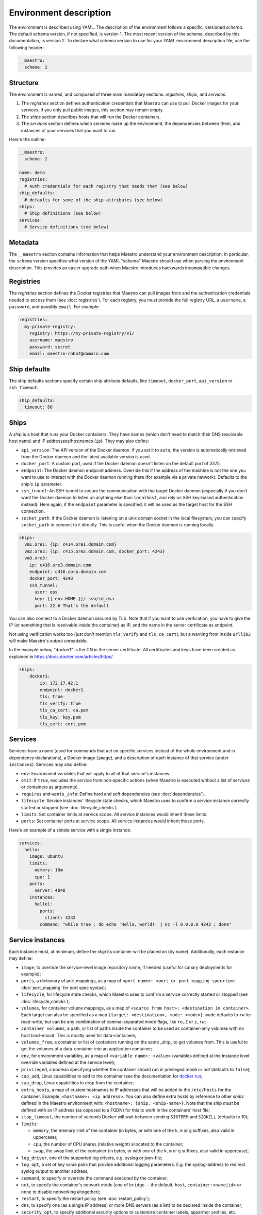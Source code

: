 
.. _docker run: https://docs.docker.com/reference/run/#runtime-privilege-linux-capabilities-and-lxc-configuration

Environment description
================================================================================

The environment is described using YAML. The description of the environment
follows a specific, versioned *schema*. The default schema version, if not
specified, is version 1. The most recent version of the schema, described by
this documentation, is version 2. To declare what schema version to use for
your YAML environment description file, use the following header:

.. code-block:: yaml

  __maestro:
    schema: 2

Structure
--------------------------------------------------------------------------------

The environment is named, and composed of three main mandatory sections:
*registries*, *ships*, and *services*.

1. The *registries* section defines authentication credentials that Maestro can
   use to pull Docker images for your *services*. If you only pull public
   images, this section may remain empty.

2. The *ships* section describes hosts that will run the Docker containers.

3. The *services* section defines which services make up the environment, the
   dependencies between them, and instances of your services that you want to
   run.

Here's the outline:

.. code-block:: yaml

  __maestro:
    schema: 2

  name: demo
  registries:
    # Auth credentials for each registry that needs them (see below)
  ship_defaults:
    # defaults for some of the ship attributes (see below)
  ships:
    # Ship definitions (see below)
  services:
    # Service definitions (see below)

Metadata
--------------------------------------------------------------------------------

The ``__maestro`` section contains information that helps Maestro understand
your environment description. In particular, the ``schema`` version specifies
what version of the YAML "schema" Maestro should use when parsing the
environment description. This provides an easier upgrade path when Maestro
introduces backwards incompatible changes.

Registries
--------------------------------------------------------------------------------

The *registries* section defines the Docker registries that Maestro can pull
images from and the authentication credentials needed to access them (see
:doc:`registries`). For each registry, you must provide the full registry URL,
a ``username``, a ``password``, and possibly ``email``. For example:

.. code-block:: yaml

  registries:
    my-private-registry:
      registry: https://my-private-registry/v1/
      username: maestro
      password: secret
      email: maestro-robot@domain.com

Ship defaults
--------------------------------------------------------------------------------

The ship defaults sections specify certain ship attribute defaults,
like ``timeout``, ``docker_port``, ``api_version`` or ``ssh_timeout``.

.. code-block:: yaml

  ship_defaults:
    timeout: 60

Ships
--------------------------------------------------------------------------------

A *ship* is a host that runs your Docker containers. They have names (which
don't need to match their DNS resolvable host name) and IP addressses/hostnames
(``ip``). They may also define:

- ``api_version``: The API version of the Docker daemon. If you set it to ``auto``,
  the version is automatically retrieved from the Docker daemon and the latest
  available version is used.

- ``docker_port``: A custom port, used if the Docker daemon doesn't listen on the
  default port of 2375.

- ``endpoint``: The Docker daemon endpoint address. Override this if the address
  of the machine is not the one you want to use to interact with the Docker
  daemon running there (for example via a private network). Defaults to the
  ship's ``ip`` parameter.

- ``ssh_tunnel``: An SSH tunnel to secure the communication with the target
  Docker daemon (especially if you don't want the Docker daemon to listen on
  anything else than ``localhost``, and rely on SSH key-based authentication
  instead). Here again, if the ``endpoint`` parameter is specified, it will be
  used as the target host for the SSH connection.

- ``socket_path``: If the Docker daemon is listening on a unix domain socket in
  the local filesystem, you can specify ``socket_path`` to connect to it
  directly.  This is useful when the Docker daemon is running locally.


.. code-block:: yaml

  ships:
    vm1.ore1: {ip: c414.ore1.domain.com}
    vm2.ore2: {ip: c415.ore2.domain.com, docker_port: 4243}
    vm3.ore3:
      ip: c416.ore3.domain.com
      endpoint: c416.corp.domain.com
      docker_port: 4243
      ssh_tunnel:
        user: ops
        key: {{ env.HOME }}/.ssh/id_dsa
        port: 22 # That's the default

You can also connect to a Docker daemon secured by TLS.  Note that if
you want to use verification, you have to give the IP (or something that
is resolvable inside the container) as IP, and the name in the server
certificate as endpoint.

Not using verification works too (just don't mention ``tls_verify`` and
``tls_ca_cert``), but a warning from inside ``urllib3`` will make Maestro's
output unreadable.

In the example below, "docker1" is the CN in the server certificate.
All certificates and keys have been created as explained in
https://docs.docker.com/articles/https/

.. code-block:: yaml

  ships:
      docker1:
          ip: 172.17.42.1
          endpoint: docker1
          tls: true
          tls_verify: true
          tls_ca_cert: ca.pem
          tls_key: key.pem
          tls_cert: cert.pem

Services
--------------------------------------------------------------------------------

Services have a name (used for commands that act on specific services instead
of the whole environment and in dependency declarations), a Docker image
(``image``), and a description of each instance of that service (under
``instances``). Services may also define:

- ``env``: Environment variables that will apply to all of that service's
  instances.

- ``omit``: If ``true``, excludes the service from non-specific actions (when
  Maestro is executed without a list of services or containers as arguments).

- ``requires`` and ``wants_info``: Define hard and soft dependencies (see
  :doc:`dependencies`).

- ``lifecycle``: Service instances' lifecycle state checks, which Maestro uses
  to confirm a service instance correctly started or stopped (see
  :doc:`lifecycle_checks`).

- ``limits``: Set container limits at service scope. All service instances would
  inherit these limits.
- ``ports``: Set container ports at service scope. All service instances would
  inherit these ports.

Here's an example of a simple service with a single instance:

.. code-block:: yaml

  services:
    hello:
      image: ubuntu
      limits:
        memory: 10m
        cpu: 1
      ports:
        server: 4848
      instances:
        hello1:
          ports:
            client: 4242
          command: "while true ; do echo 'Hello, world!' | nc -l 0.0.0.0 4242 ; done"


Service instances
--------------------------------------------------------------------------------

Each instance must, at minimum, define the *ship* its container will be placed
on (by name). Additionally, each instance may define:

- ``image``, to override the service-level image repository name, if needed
  (useful for canary deployments for example);

- ``ports``, a dictionary of port mappings, as a map of ``<port name>: <port or
  port mapping spec>`` (see :doc:`port_mapping` for port spec syntax);

- ``lifecycle``, for lifecycle state checks, which Maestro uses to confirm a
  service correctly started or stopped (see :doc:`lifecycle_checks`);

- ``volumes``, for container volume mappings, as a map of ``<source from host>:
  <destination in container>``. Each target can also be specified as a map
  ``{target: <destination>, mode: <mode>}``. ``mode`` defaults to ``rw`` for
  read-write, but can be any combination of comma-separated mode flags, like
  ``ro,Z`` or ``z,rw``;

- ``container_volumes``, a path, or list of paths inside the container to be
  used as container-only volumes with no host bind-mount. This is mostly used
  for data-containers;

- ``volumes_from``, a container or list of containers running on the same _ship_
  to get volumes from. This is useful to get the volumes of a data-container
  into an application container;

- ``env``, for environment variables, as a map of ``<variable name>: <value>``
  (variables defined at the instance level override variables defined at the
  service level);

- ``privileged``, a boolean specifying whether the container should run in
  privileged mode or not (defaults to ``false``);

- ``cap_add``, Linux capabilities to add to the container (see the documentation
  for `docker run`_;

- ``cap_drop``, Linux capabilities to drop from the container;

- ``extra_hosts``, a map of custom hostnames to IP addresses that will be added
  to the ``/etc/hosts`` for the container. Example: ``<hostname>: <ip address>``.
  You can also define extra hosts by reference to other *ships* defined in the
  Maestro environment with: ``<hostname>: {ship: <ship-name>}``. Note that the
  ship *must* be defined with an IP address (as opposed to a FQDN) for this to
  work in the containers' host file;

- ``stop_timeout``, the number of seconds Docker will wait between sending
  ``SIGTERM`` and ``SIGKILL`` (defaults to 10);

- ``limits``:

  - ``memory``, the memory limit of the container (in bytes, or with one of the
    ``k``, ``m`` or ``g`` suffixes, also valid in uppercase);

  - ``cpu``, the number of CPU shares (relative weight) allocated to the
    container;

  - ``swap``, the swap limit of the container (in bytes, or with one of the
    ``k``, ``m`` or ``g`` suffixes, also valid in uppercase);

- ``log_driver``, one of the supported log drivers, e.g. syslog or json-file;

- ``log_opt``, a set of key value pairs that provide additional logging
  parameters. E.g. the syslog-address to redirect syslog output to another
  address;

- ``command``, to specify or override the command executed by the container;

- ``net``, to specify the container's network mode (one of ``bridge`` -- the
  default, ``host``, ``container:<name|id>`` or ``none`` to disable networking
  altogether);

- ``restart``, to specify the restart policy (see :doc:`restart_policy`);

- ``dns``, to specify one (as a single IP address) or more DNS servers (as a
  list) to be declared inside the container;

- ``security_opt``, to specify additional security options to customize
  container labels, apparmor profiles, etc.

- ``ulimits``, to override the default ulimits for a container. You can either
  specify a single limit as an integer or soft/hard limits as a mapping.

- ``username``, to set the name of the user under which the container's
  processes will run.

- ``labels``, a list or a map (dictionary) of labels to set on the container.

For example:

.. code-block:: yaml

  services:
    zookeeper:
      image: zookeeper:3.4.5
      instances:
        zk-1:
          ship: vm1.ore1
          ports: {client: 2181, peer: 2888, leader_election: 3888}
          privileged: true
          volumes:
            /data/zookeeper: /var/lib/zookeeper
          limits:
            memory: 1g
            cpu: 2
          labels:
            - no-relocate
        zk-2:
          ship: vm2.ore1
          ports: {client: 2181, peer: 2888, leader_election: 3888}
          lifecycle:
            running: [{type: tcp, port: client}]
          volumes:
            /data/zookeeper: /var/lib/zookeeper
          limits:
            memory: 1g
            cpu: 2
          labels:
            - no-relocate
      lifecycle:
        running: [{type: tcp, port: client}]
    kafka:
      image: kafka:latest
      requires: [ zookeeper ]
      instances:
        kafka-broker:
          ship: vm2.ore1
          ports: {broker: 9092}
          volumes:
            /data/kafka: /var/lib/kafka
            /etc/locatime:
              target: /etc/localtime
              mode: ro
          env:
            BROKER_ID: 0
          stop_timeout: 2
          limits:
            memory: 5G
            swap: 200m
            cpu: 10
          dns: [ 8.8.8.8, 8.8.4.4 ]
          net: host
          restart:
            name: on-failure
            maximum_retry_count: 3
          ulimits:
            nproc: 65535
            nofile:
              soft: 1024
              hard: 1024
      lifecycle:
        running: [{type: tcp, port: broker}]
